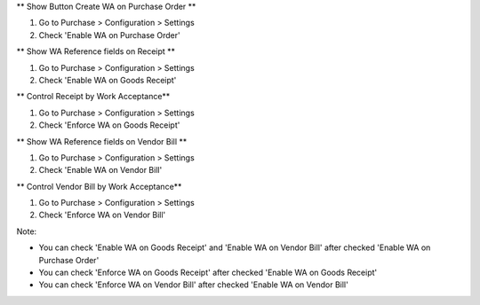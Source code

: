 ** Show Button Create WA on Purchase Order **

#. Go to Purchase > Configuration > Settings
#. Check 'Enable WA on Purchase Order'

** Show WA Reference fields on Receipt **

#. Go to Purchase > Configuration > Settings
#. Check 'Enable WA on Goods Receipt'

** Control Receipt by Work Acceptance**

#. Go to Purchase > Configuration > Settings
#. Check 'Enforce WA on Goods Receipt'

** Show WA Reference fields on Vendor Bill **

#. Go to Purchase > Configuration > Settings
#. Check 'Enable WA on Vendor Bill'

** Control Vendor Bill by Work Acceptance**

#. Go to Purchase > Configuration > Settings
#. Check 'Enforce WA on Vendor Bill'

Note:

* You can check 'Enable WA on Goods Receipt' and 'Enable WA on Vendor Bill' after checked 'Enable WA on Purchase Order'
* You can check 'Enforce WA on Goods Receipt' after checked 'Enable WA on Goods Receipt'
* You can check 'Enforce WA on Vendor Bill' after checked 'Enable WA on Vendor Bill'
